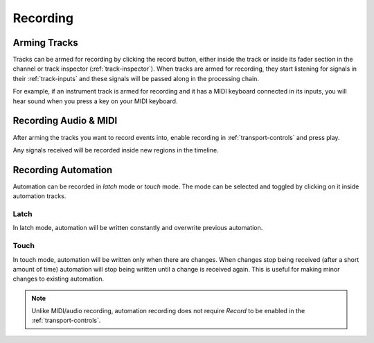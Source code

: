 .. This is part of the Zrythm Manual.
   Copyright (C) 2020 Alexandros Theodotou <alex at zrythm dot org>
   See the file index.rst for copying conditions.

Recording
=========

Arming Tracks
-------------
Tracks can be armed for recording by clicking the record
button, either inside the track or inside its fader section
in the channel or track inspector (:ref:`track-inspector`).
When tracks are armed for recording, they start listening
for signals in their :ref:`track-inputs` and these signals
will be passed along in the processing chain.

For example, if an instrument track is armed for recording
and it has a MIDI keyboard connected in its inputs, you
will hear sound when you press a key on your MIDI keyboard.

Recording Audio & MIDI
----------------------
After arming the tracks you want to record events into,
enable recording in :ref:`transport-controls` and press
play.

Any signals received will be recorded inside new regions
in the timeline.

Recording Automation
--------------------
Automation can be recorded in `latch` mode or `touch` mode.
The mode can be selected and toggled by clicking on it
inside automation tracks.

Latch
~~~~~

.. image:: /_static/img/automation-latch.png
   :align: center

In latch mode, automation will be written constantly
and overwrite previous automation.

Touch
~~~~~

.. image:: /_static/img/automation-touch.png
   :align: center

In touch mode, automation will be written only when
there are changes. When changes stop being received
(after a short amount of time) automation will stop
being written until a change is received again.
This is useful for making minor changes to existing
automation.

.. note:: Unlike MIDI/audio recording, automation recording
  does not require `Record` to be enabled in the
  :ref:`transport-controls`.
